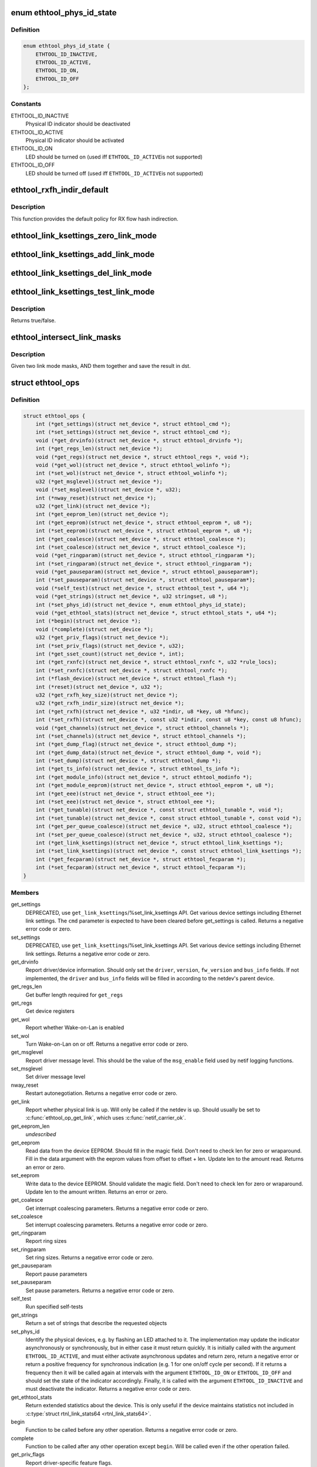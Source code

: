 .. -*- coding: utf-8; mode: rst -*-
.. src-file: include/linux/ethtool.h

.. _`ethtool_phys_id_state`:

enum ethtool_phys_id_state
==========================

.. c:type:: enum ethtool_phys_id_state

    indicator state for physical identification

.. _`ethtool_phys_id_state.definition`:

Definition
----------

.. code-block:: c

    enum ethtool_phys_id_state {
        ETHTOOL_ID_INACTIVE,
        ETHTOOL_ID_ACTIVE,
        ETHTOOL_ID_ON,
        ETHTOOL_ID_OFF
    };

.. _`ethtool_phys_id_state.constants`:

Constants
---------

ETHTOOL_ID_INACTIVE
    Physical ID indicator should be deactivated

ETHTOOL_ID_ACTIVE
    Physical ID indicator should be activated

ETHTOOL_ID_ON
    LED should be turned on (used iff \ ``ETHTOOL_ID_ACTIVE``\ 
    is not supported)

ETHTOOL_ID_OFF
    LED should be turned off (used iff \ ``ETHTOOL_ID_ACTIVE``\ 
    is not supported)

.. _`ethtool_rxfh_indir_default`:

ethtool_rxfh_indir_default
==========================

.. c:function:: u32 ethtool_rxfh_indir_default(u32 index, u32 n_rx_rings)

    get default value for RX flow hash indirection

    :param u32 index:
        Index in RX flow hash indirection table

    :param u32 n_rx_rings:
        Number of RX rings to use

.. _`ethtool_rxfh_indir_default.description`:

Description
-----------

This function provides the default policy for RX flow hash indirection.

.. _`ethtool_link_ksettings_zero_link_mode`:

ethtool_link_ksettings_zero_link_mode
=====================================

.. c:function::  ethtool_link_ksettings_zero_link_mode( ptr,  name)

    clear link_ksettings link mode mask

    :param  ptr:
        pointer to struct ethtool_link_ksettings

    :param  name:
        one of supported/advertising/lp_advertising

.. _`ethtool_link_ksettings_add_link_mode`:

ethtool_link_ksettings_add_link_mode
====================================

.. c:function::  ethtool_link_ksettings_add_link_mode( ptr,  name,  mode)

    set bit in link_ksettings link mode mask

    :param  ptr:
        pointer to struct ethtool_link_ksettings

    :param  name:
        one of supported/advertising/lp_advertising

    :param  mode:
        one of the ETHTOOL_LINK_MODE\_\*\_BIT
        (not atomic, no bound checking)

.. _`ethtool_link_ksettings_del_link_mode`:

ethtool_link_ksettings_del_link_mode
====================================

.. c:function::  ethtool_link_ksettings_del_link_mode( ptr,  name,  mode)

    clear bit in link_ksettings link mode mask

    :param  ptr:
        pointer to struct ethtool_link_ksettings

    :param  name:
        one of supported/advertising/lp_advertising

    :param  mode:
        one of the ETHTOOL_LINK_MODE\_\*\_BIT
        (not atomic, no bound checking)

.. _`ethtool_link_ksettings_test_link_mode`:

ethtool_link_ksettings_test_link_mode
=====================================

.. c:function::  ethtool_link_ksettings_test_link_mode( ptr,  name,  mode)

    test bit in ksettings link mode mask

    :param  ptr:
        pointer to struct ethtool_link_ksettings

    :param  name:
        one of supported/advertising/lp_advertising

    :param  mode:
        one of the ETHTOOL_LINK_MODE\_\*\_BIT
        (not atomic, no bound checking)

.. _`ethtool_link_ksettings_test_link_mode.description`:

Description
-----------

Returns true/false.

.. _`ethtool_intersect_link_masks`:

ethtool_intersect_link_masks
============================

.. c:function:: void ethtool_intersect_link_masks(struct ethtool_link_ksettings *dst, struct ethtool_link_ksettings *src)

    Given two link masks, AND them together

    :param struct ethtool_link_ksettings \*dst:
        first mask and where result is stored

    :param struct ethtool_link_ksettings \*src:
        second mask to intersect with

.. _`ethtool_intersect_link_masks.description`:

Description
-----------

Given two link mode masks, AND them together and save the result in dst.

.. _`ethtool_ops`:

struct ethtool_ops
==================

.. c:type:: struct ethtool_ops

    optional netdev operations

.. _`ethtool_ops.definition`:

Definition
----------

.. code-block:: c

    struct ethtool_ops {
        int (*get_settings)(struct net_device *, struct ethtool_cmd *);
        int (*set_settings)(struct net_device *, struct ethtool_cmd *);
        void (*get_drvinfo)(struct net_device *, struct ethtool_drvinfo *);
        int (*get_regs_len)(struct net_device *);
        void (*get_regs)(struct net_device *, struct ethtool_regs *, void *);
        void (*get_wol)(struct net_device *, struct ethtool_wolinfo *);
        int (*set_wol)(struct net_device *, struct ethtool_wolinfo *);
        u32 (*get_msglevel)(struct net_device *);
        void (*set_msglevel)(struct net_device *, u32);
        int (*nway_reset)(struct net_device *);
        u32 (*get_link)(struct net_device *);
        int (*get_eeprom_len)(struct net_device *);
        int (*get_eeprom)(struct net_device *, struct ethtool_eeprom *, u8 *);
        int (*set_eeprom)(struct net_device *, struct ethtool_eeprom *, u8 *);
        int (*get_coalesce)(struct net_device *, struct ethtool_coalesce *);
        int (*set_coalesce)(struct net_device *, struct ethtool_coalesce *);
        void (*get_ringparam)(struct net_device *, struct ethtool_ringparam *);
        int (*set_ringparam)(struct net_device *, struct ethtool_ringparam *);
        void (*get_pauseparam)(struct net_device *, struct ethtool_pauseparam*);
        int (*set_pauseparam)(struct net_device *, struct ethtool_pauseparam*);
        void (*self_test)(struct net_device *, struct ethtool_test *, u64 *);
        void (*get_strings)(struct net_device *, u32 stringset, u8 *);
        int (*set_phys_id)(struct net_device *, enum ethtool_phys_id_state);
        void (*get_ethtool_stats)(struct net_device *, struct ethtool_stats *, u64 *);
        int (*begin)(struct net_device *);
        void (*complete)(struct net_device *);
        u32 (*get_priv_flags)(struct net_device *);
        int (*set_priv_flags)(struct net_device *, u32);
        int (*get_sset_count)(struct net_device *, int);
        int (*get_rxnfc)(struct net_device *, struct ethtool_rxnfc *, u32 *rule_locs);
        int (*set_rxnfc)(struct net_device *, struct ethtool_rxnfc *);
        int (*flash_device)(struct net_device *, struct ethtool_flash *);
        int (*reset)(struct net_device *, u32 *);
        u32 (*get_rxfh_key_size)(struct net_device *);
        u32 (*get_rxfh_indir_size)(struct net_device *);
        int (*get_rxfh)(struct net_device *, u32 *indir, u8 *key, u8 *hfunc);
        int (*set_rxfh)(struct net_device *, const u32 *indir, const u8 *key, const u8 hfunc);
        void (*get_channels)(struct net_device *, struct ethtool_channels *);
        int (*set_channels)(struct net_device *, struct ethtool_channels *);
        int (*get_dump_flag)(struct net_device *, struct ethtool_dump *);
        int (*get_dump_data)(struct net_device *, struct ethtool_dump *, void *);
        int (*set_dump)(struct net_device *, struct ethtool_dump *);
        int (*get_ts_info)(struct net_device *, struct ethtool_ts_info *);
        int (*get_module_info)(struct net_device *, struct ethtool_modinfo *);
        int (*get_module_eeprom)(struct net_device *, struct ethtool_eeprom *, u8 *);
        int (*get_eee)(struct net_device *, struct ethtool_eee *);
        int (*set_eee)(struct net_device *, struct ethtool_eee *);
        int (*get_tunable)(struct net_device *, const struct ethtool_tunable *, void *);
        int (*set_tunable)(struct net_device *, const struct ethtool_tunable *, const void *);
        int (*get_per_queue_coalesce)(struct net_device *, u32, struct ethtool_coalesce *);
        int (*set_per_queue_coalesce)(struct net_device *, u32, struct ethtool_coalesce *);
        int (*get_link_ksettings)(struct net_device *, struct ethtool_link_ksettings *);
        int (*set_link_ksettings)(struct net_device *, const struct ethtool_link_ksettings *);
        int (*get_fecparam)(struct net_device *, struct ethtool_fecparam *);
        int (*set_fecparam)(struct net_device *, struct ethtool_fecparam *);
    }

.. _`ethtool_ops.members`:

Members
-------

get_settings
    DEPRECATED, use \ ``get_link_ksettings``\ /%set_link_ksettings
    API. Get various device settings including Ethernet link
    settings. The \ ``cmd``\  parameter is expected to have been cleared
    before get_settings is called. Returns a negative error code
    or zero.

set_settings
    DEPRECATED, use \ ``get_link_ksettings``\ /%set_link_ksettings
    API. Set various device settings including Ethernet link
    settings.  Returns a negative error code or zero.

get_drvinfo
    Report driver/device information.  Should only set the
    \ ``driver``\ , \ ``version``\ , \ ``fw_version``\  and \ ``bus_info``\  fields.  If not
    implemented, the \ ``driver``\  and \ ``bus_info``\  fields will be filled in
    according to the netdev's parent device.

get_regs_len
    Get buffer length required for \ ``get_regs``\ 

get_regs
    Get device registers

get_wol
    Report whether Wake-on-Lan is enabled

set_wol
    Turn Wake-on-Lan on or off.  Returns a negative error code
    or zero.

get_msglevel
    Report driver message level.  This should be the value
    of the \ ``msg_enable``\  field used by netif logging functions.

set_msglevel
    Set driver message level

nway_reset
    Restart autonegotiation.  Returns a negative error code
    or zero.

get_link
    Report whether physical link is up.  Will only be called if
    the netdev is up.  Should usually be set to \ :c:func:`ethtool_op_get_link`\ ,
    which uses \ :c:func:`netif_carrier_ok`\ .

get_eeprom_len
    *undescribed*

get_eeprom
    Read data from the device EEPROM.
    Should fill in the magic field.  Don't need to check len for zero
    or wraparound.  Fill in the data argument with the eeprom values
    from offset to offset + len.  Update len to the amount read.
    Returns an error or zero.

set_eeprom
    Write data to the device EEPROM.
    Should validate the magic field.  Don't need to check len for zero
    or wraparound.  Update len to the amount written.  Returns an error
    or zero.

get_coalesce
    Get interrupt coalescing parameters.  Returns a negative
    error code or zero.

set_coalesce
    Set interrupt coalescing parameters.  Returns a negative
    error code or zero.

get_ringparam
    Report ring sizes

set_ringparam
    Set ring sizes.  Returns a negative error code or zero.

get_pauseparam
    Report pause parameters

set_pauseparam
    Set pause parameters.  Returns a negative error code
    or zero.

self_test
    Run specified self-tests

get_strings
    Return a set of strings that describe the requested objects

set_phys_id
    Identify the physical devices, e.g. by flashing an LED
    attached to it.  The implementation may update the indicator
    asynchronously or synchronously, but in either case it must return
    quickly.  It is initially called with the argument \ ``ETHTOOL_ID_ACTIVE``\ ,
    and must either activate asynchronous updates and return zero, return
    a negative error or return a positive frequency for synchronous
    indication (e.g. 1 for one on/off cycle per second).  If it returns
    a frequency then it will be called again at intervals with the
    argument \ ``ETHTOOL_ID_ON``\  or \ ``ETHTOOL_ID_OFF``\  and should set the state of
    the indicator accordingly.  Finally, it is called with the argument
    \ ``ETHTOOL_ID_INACTIVE``\  and must deactivate the indicator.  Returns a
    negative error code or zero.

get_ethtool_stats
    Return extended statistics about the device.
    This is only useful if the device maintains statistics not
    included in \ :c:type:`struct rtnl_link_stats64 <rtnl_link_stats64>`\ .

begin
    Function to be called before any other operation.  Returns a
    negative error code or zero.

complete
    Function to be called after any other operation except
    \ ``begin``\ .  Will be called even if the other operation failed.

get_priv_flags
    Report driver-specific feature flags.

set_priv_flags
    Set driver-specific feature flags.  Returns a negative
    error code or zero.

get_sset_count
    Get number of strings that \ ``get_strings``\  will write.

get_rxnfc
    Get RX flow classification rules.  Returns a negative
    error code or zero.

set_rxnfc
    Set RX flow classification rules.  Returns a negative
    error code or zero.

flash_device
    Write a firmware image to device's flash memory.
    Returns a negative error code or zero.

reset
    Reset (part of) the device, as specified by a bitmask of
    flags from \ :c:type:`enum ethtool_reset_flags <ethtool_reset_flags>`\ .  Returns a negative
    error code or zero.

get_rxfh_key_size
    Get the size of the RX flow hash key.
    Returns zero if not supported for this specific device.

get_rxfh_indir_size
    Get the size of the RX flow hash indirection table.
    Returns zero if not supported for this specific device.

get_rxfh
    Get the contents of the RX flow hash indirection table, hash key
    and/or hash function.
    Returns a negative error code or zero.

set_rxfh
    Set the contents of the RX flow hash indirection table, hash
    key, and/or hash function.  Arguments which are set to \ ``NULL``\  or zero
    will remain unchanged.
    Returns a negative error code or zero. An error code must be returned
    if at least one unsupported change was requested.

get_channels
    Get number of channels.

set_channels
    Set number of channels.  Returns a negative error code or
    zero.

get_dump_flag
    Get dump flag indicating current dump length, version,
    and flag of the device.

get_dump_data
    Get dump data.

set_dump
    Set dump specific flags to the device.

get_ts_info
    Get the time stamping and PTP hardware clock capabilities.
    Drivers supporting transmit time stamps in software should set this to
    \ :c:func:`ethtool_op_get_ts_info`\ .

get_module_info
    Get the size and type of the eeprom contained within
    a plug-in module.

get_module_eeprom
    Get the eeprom information from the plug-in module

get_eee
    Get Energy-Efficient (EEE) supported and status.

set_eee
    Set EEE status (enable/disable) as well as LPI timers.

get_tunable
    *undescribed*

set_tunable
    *undescribed*

get_per_queue_coalesce
    Get interrupt coalescing parameters per queue.
    It must check that the given queue number is valid. If neither a RX nor
    a TX queue has this number, return -EINVAL. If only a RX queue or a TX
    queue has this number, set the inapplicable fields to ~0 and return 0.
    Returns a negative error code or zero.

set_per_queue_coalesce
    Set interrupt coalescing parameters per queue.
    It must check that the given queue number is valid. If neither a RX nor
    a TX queue has this number, return -EINVAL. If only a RX queue or a TX
    queue has this number, ignore the inapplicable fields.
    Returns a negative error code or zero.

get_link_ksettings
    When defined, takes precedence over the
    \ ``get_settings``\  method. Get various device settings
    including Ethernet link settings. The \ ``cmd``\  and
    \ ``link_mode_masks_nwords``\  fields should be ignored (use
    \ ``__ETHTOOL_LINK_MODE_MASK_NBITS``\  instead of the latter), any
    change to them will be overwritten by kernel. Returns a
    negative error code or zero.

set_link_ksettings
    When defined, takes precedence over the
    \ ``set_settings``\  method. Set various device settings including
    Ethernet link settings. The \ ``cmd``\  and \ ``link_mode_masks_nwords``\ 
    fields should be ignored (use \ ``__ETHTOOL_LINK_MODE_MASK_NBITS``\ 
    instead of the latter), any change to them will be overwritten
    by kernel. Returns a negative error code or zero.

get_fecparam
    *undescribed*

set_fecparam
    *undescribed*

.. _`ethtool_ops.description`:

Description
-----------

All operations are optional (i.e. the function pointer may be set
to \ ``NULL``\ ) and callers must take this into account.  Callers must
hold the RTNL lock.

See the structures used by these operations for further documentation.
Note that for all operations using a structure ending with a zero-
length array, the array is allocated separately in the kernel and
is passed to the driver as an additional parameter.

See \ :c:type:`struct net_device <net_device>`\  and \ :c:type:`struct net_device_ops <net_device_ops>`\  for documentation
of the generic netdev features interface.

.. This file was automatic generated / don't edit.

